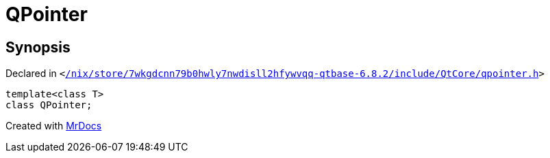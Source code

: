 [#QPointer]
= QPointer
:relfileprefix: 
:mrdocs:


== Synopsis

Declared in `&lt;https://github.com/PrismLauncher/PrismLauncher/blob/develop/launcher//nix/store/7wkgdcnn79b0hwly7nwdisll2hfywvqq-qtbase-6.8.2/include/QtCore/qpointer.h#L17[&sol;nix&sol;store&sol;7wkgdcnn79b0hwly7nwdisll2hfywvqq&hyphen;qtbase&hyphen;6&period;8&period;2&sol;include&sol;QtCore&sol;qpointer&period;h]&gt;`

[source,cpp,subs="verbatim,replacements,macros,-callouts"]
----
template&lt;class T&gt;
class QPointer;
----






[.small]#Created with https://www.mrdocs.com[MrDocs]#
